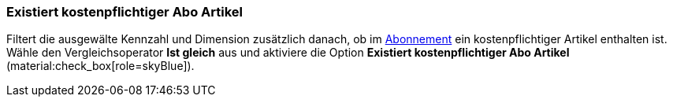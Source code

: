 === Existiert kostenpflichtiger Abo Artikel

Filtert die ausgewälte Kennzahl und Dimension zusätzlich danach, ob im xref:auftraege:abonnement.adoc#[Abonnement] ein kostenpflichtiger Artikel enthalten ist.
Wähle den Vergleichsoperator *Ist gleich* aus und aktiviere die Option *Existiert kostenpflichtiger Abo Artikel* (material:check_box[role=skyBlue]).
